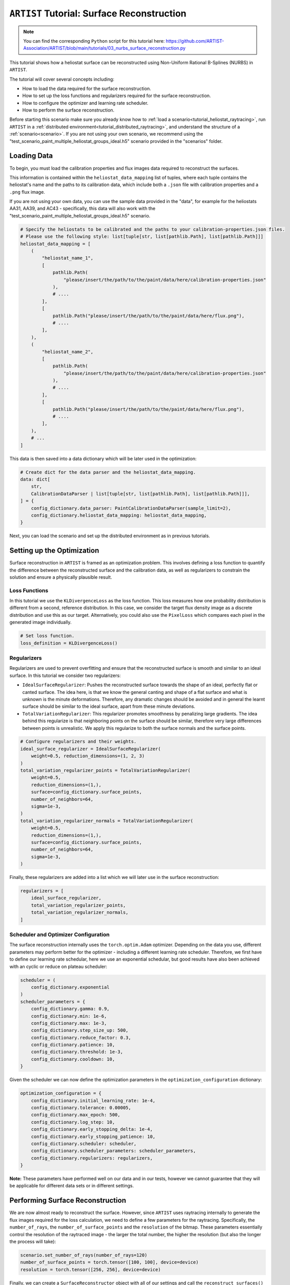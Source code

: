 .. _tutorial_surface_reconstruction:

``ARTIST`` Tutorial: Surface Reconstruction
===========================================

.. note::

    You can find the corresponding ``Python`` script for this tutorial here:
    https://github.com/ARTIST-Association/ARTIST/blob/main/tutorials/03_nurbs_surface_reconstruction.py

This tutorial shows how a heliostat surface can be reconstructed using Non-Uniform Rational B-Splines (NURBS) in ``ARTIST``.

The tutorial will cover several concepts including:

- How to load the data required for the surface reconstruction.
- How to set up the loss functions and regularizers required for the surface reconstruction.
- How to configure the optimizer and learning rate scheduler.
- How to perform the surface reconstruction.

Before starting this scenario make sure you already know how to :ref:`load a scenario<tutorial_heliostat_raytracing>`,
run ``ARTIST`` in a :ref:`distributed environment<tutorial_distributed_raytracing>`, and understand the structure of a
:ref:`scenario<scenario>`. If you are not using your own scenario, we recommend using the
"test_scenario_paint_multiple_heliostat_groups_ideal.h5" scenario provided in the "scenarios" folder.

Loading Data
------------
To begin, you must load the calibration properties and flux images data required to reconstruct the surfaces.

This information is contained within the ``heliostat_data_mapping`` list of tuples, where each tuple contains the heliostat's
name and the paths to its calibration data, which include both a ``.json`` file with calibration properties and a ``.png`` flux image.

If you are not using your own data, you can use the sample data provided in the "data", for example for the heliostats
AA31, AA39, and AC43 - specifically, this data will also work with the "test_scenario_paint_multiple_heliostat_groups_ideal.h5"
scenario.

.. code-block::

    # Specify the heliostats to be calibrated and the paths to your calibration-properties.json files.
    # Please use the following style: list[tuple[str, list[pathlib.Path], list[pathlib.Path]]]
    heliostat_data_mapping = [
        (
            "heliostat_name_1",
            [
                pathlib.Path(
                    "please/insert/the/path/to/the/paint/data/here/calibration-properties.json"
                ),
                # ....
            ],
            [
                pathlib.Path("please/insert/the/path/to/the/paint/data/here/flux.png"),
                # ....
            ],
        ),
        (
            "heliostat_name_2",
            [
                pathlib.Path(
                    "please/insert/the/path/to/the/paint/data/here/calibration-properties.json"
                ),
                # ....
            ],
            [
                pathlib.Path("please/insert/the/path/to/the/paint/data/here/flux.png"),
                # ....
            ],
        ),
        # ...
    ]

This data is then saved into a data dictionary which will be later used in the optimization:

.. code-block::

    # Create dict for the data parser and the heliostat_data_mapping.
    data: dict[
        str,
        CalibrationDataParser | list[tuple[str, list[pathlib.Path], list[pathlib.Path]]],
    ] = {
        config_dictionary.data_parser: PaintCalibrationDataParser(sample_limit=2),
        config_dictionary.heliostat_data_mapping: heliostat_data_mapping,
    }

Next, you can load the scenario and set up the distributed environment as in previous tutorials.

Setting up the Optimization
---------------------------
Surface reconstruction in ``ARTIST`` is framed as an optimization problem. This involves defining a loss function to
quantify the difference between the reconstructed surface and the calibration data, as well as regularizers to constrain
the solution and ensure a physically plausible result.

Loss Functions
^^^^^^^^^^^^^^

In this tutorial we use the ``KLDivergenceLoss`` as the loss function. This loss measures how one probability distribution
is different from a second, reference distribution. In this case, we consider the target flux density image as a discrete
distribution and use this as our target. Alternatively, you could also use the ``PixelLoss`` which compares each pixel
in the generated image individually.

.. code-block::

    # Set loss function.
    loss_definition = KLDivergenceLoss()


Regularizers
^^^^^^^^^^^^

Regularizers are used to prevent overfitting and ensure that the reconstructed surface is smooth and similar to an ideal
surface. In this tutorial we consider two regularizers:

- ``IdealSurfaceRegularizer``: Pushes the reconstructed surface towards the shape of an ideal, perfectly flat or canted surface. The idea here, is that we know the general canting and shape of a flat surface and what is unknown is the minute deformations. Therefore, any dramatic changes should be avoided and in general the learnt surface should be similar to the ideal surface, apart from these minute deviations.
- ``TotalVariationRegularizer``: This regularizer promotes smoothness by penalizing large gradients. The idea behind this regularize is that neighboring points on the surface should be similar, therefore very large differences between points is unrealistic. We apply this regularize to both the surface normals and the surface points.

.. code-block::

    # Configure regularizers and their weights.
    ideal_surface_regularizer = IdealSurfaceRegularizer(
        weight=0.5, reduction_dimensions=(1, 2, 3)
    )
    total_variation_regularizer_points = TotalVariationRegularizer(
        weight=0.5,
        reduction_dimensions=(1,),
        surface=config_dictionary.surface_points,
        number_of_neighbors=64,
        sigma=1e-3,
    )
    total_variation_regularizer_normals = TotalVariationRegularizer(
        weight=0.5,
        reduction_dimensions=(1,),
        surface=config_dictionary.surface_points,
        number_of_neighbors=64,
        sigma=1e-3,
    )

Finally, these regularizers are added into a list which we will later use in the surface reconstruction:

.. code-block::

    regularizers = [
        ideal_surface_regularizer,
        total_variation_regularizer_points,
        total_variation_regularizer_normals,
    ]

Scheduler and Optimizer Configuration
^^^^^^^^^^^^^^^^^^^^^^^^^^^^^^^^^^^^^

The surface reconstruction internally uses the ``torch.optim.Adam`` optimizer. Depending on the data you use, different
parameters may perform better for the optimizer - including a different learning rate scheduler. Therefore, we first have
to define our learning rate schedular, here we use an exponential schedular, but good results have also been achieved with
an cyclic or reduce on plateau scheduler:

.. code-block::

    scheduler = (
        config_dictionary.exponential
    )
    scheduler_parameters = {
        config_dictionary.gamma: 0.9,
        config_dictionary.min: 1e-6,
        config_dictionary.max: 1e-3,
        config_dictionary.step_size_up: 500,
        config_dictionary.reduce_factor: 0.3,
        config_dictionary.patience: 10,
        config_dictionary.threshold: 1e-3,
        config_dictionary.cooldown: 10,
    }

Given the scheduler we can now define the optimization parameters in the ``optimization_configuration`` dictionary:

.. code-block::

    optimization_configuration = {
        config_dictionary.initial_learning_rate: 1e-4,
        config_dictionary.tolerance: 0.00005,
        config_dictionary.max_epoch: 500,
        config_dictionary.log_step: 10,
        config_dictionary.early_stopping_delta: 1e-4,
        config_dictionary.early_stopping_patience: 10,
        config_dictionary.scheduler: scheduler,
        config_dictionary.scheduler_parameters: scheduler_parameters,
        config_dictionary.regularizers: regularizers,
    }

**Note:** These parameters have performed well on our data and in our tests, however we cannot guarantee that they will
be applicable for different data sets or in different settings.

Performing Surface Reconstruction
---------------------------------
We are now almost ready to reconstruct the surface. However, since ``ARTIST`` uses raytracing internally to generate the
flux images required for the loss calculation, we need to define a few parameters for the raytracing. Specifically, the
``number_of_rays``,  the ``number_of_surface_points`` and the ``resolution`` of the bitmap. These parameters essentially
control the resolution of the raytraced image - the larger the total number, the higher the resolution (but also the
longer the process will take):

.. code-block::

    scenario.set_number_of_rays(number_of_rays=120)
    number_of_surface_points = torch.tensor([100, 100], device=device)
    resolution = torch.tensor([256, 256], device=device)

Finally, we can create a ``SurfaceReconstructor`` object with all of our settings and call the ``reconstruct_surfaces()``
method to start the optimization process:

.. code-block::

    # Create the surface reconstructor.
    surface_reconstructor = SurfaceReconstructor(
        ddp_setup=ddp_setup,
        scenario=scenario,
        data=data,
        optimization_configuration=optimization_configuration,
        number_of_surface_points=number_of_surface_points,
        bitmap_resolution=resolution,
        device=device,
    )

    # Reconstruct surfaces.
    _ = surface_reconstructor.reconstruct_surfaces(
        loss_definition=loss_definition, device=device
    )

Within this process, the NURBS parameters that define the surface are trained and saved within the scenario. The
``reconstruct_surfaces()`` method provides the loss per heliostat as an output, which allows you to analyze the quality
of the surface for each heliostat in the scenario.


What Does Surface Reconstruction Do?
------------------------------------

To better understand the effects of surface reconstruction, let's consider two heliostats that we initially load into
``ARTIST`` (let's call them Heliostat 1 and Heliostat 2 for simplicity) with ideal surfaces:

.. figure:: ./images/2d_points_and_normals_ideal_heliostat_group_0_heliostat_1.png
  :width: 95%
  :alt: Heliostat 1 Ideal Surface
  :align: center


.. figure:: ./images/2d_points_and_normals_ideal_heliostat_group_1_heliostat_1.png
  :width: 95%
  :alt: Heliostat 2 Ideal Surface
  :align: center

On the left side, we see the coordinates of the surface points, with the ``z`` coordinate highlighted by the color scale.
We see, that the heliostats are almost perfectly square (as we expect), and the changing ``z`` coordinate indicates that
the facets are all canted (also as we expect).

On The right side, we see the coordinates of the surface normals. Here, the color scale indicates the angle between the
normal and the reference. As we can see, all angles are identical, indicating an ideal surface without any deformations.

However, this situation is not realistic. We can look at the bitmaps generated by these heliostats with ideal surface,
and see that they do not match the target image at all:

.. figure:: ./images/flux_comparison_ideal_heliostat_group_1.png
  :width: 40%
  :alt: Ideal flux image comparison
  :align: center

Whilst the general shape of these flux images is correct, the patterns internally within the image are not captured and
it is clear that we have not modelled the surface correctly. Once we perform the surface reconstruction, the surfaces
of both heliostats change, as shown below:



.. figure:: ./images/2d_points_and_normals_reconstructed_heliostat_group_0_heliostat_1.png
  :width: 95%
  :alt: Heliostat 1 Reconstructed Surface
  :align: center

.. figure:: ./images/2d_points_and_normals_reconstructed_heliostat_group_1_heliostat_1.png
  :width: 95%
  :alt: Heliostat 2 Reconstructed Surface
  :align: center

Whilst the surface points have only marginally changed, we now see that for both heliostats there are clear deviations
in the angles of the surface normals, indicating learnt deformations. We can now look at the flux images generated after
the surface reconstruction:

.. figure:: ./images/flux_comparison_reconstructed_heliostat_group_1.png
   :width: 40%
   :alt: Reconstructed flux image comparison
   :align: center

We clearly see a difference in these images, with the smaller details of the flux image being captured. These images could
further be improved by numerous factors which we do not include in this tutorial, for example, hyperparameter optimization,
a more realistic model of the sun to better model dispersion effects, or a higher number of rays to increase resolution.

That is all there is to surface reconstruction in ``ARTIST`` - hopefully this helped you understand how the process works
and the importance of this step when creating any replication of an existing heliostat.

.. note::

    The images generated in this tutorial are for illustrative purposes, often with reduced resolution and without
    hyperparameter optimization. Therefore, they should not be taken as a measure of the quality of ``ARTIST``. Please
    see our publications for further information.
